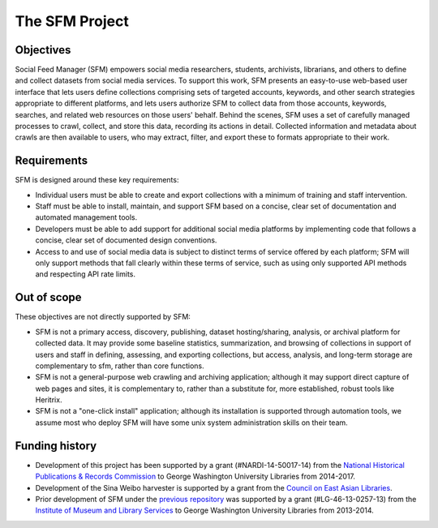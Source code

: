 =================
 The SFM Project
=================

------------
 Objectives
------------

Social Feed Manager (SFM) empowers social media researchers, students, archivists, librarians,
and others to define and collect datasets from social media services. To support this work,
SFM presents an easy-to-use web-based user interface that lets users define collections
comprising sets of targeted accounts, keywords, and other search strategies appropriate to
different platforms, and lets users authorize SFM to collect data from those accounts, keywords,
searches, and related web resources on those users' behalf. Behind the scenes, SFM uses
a set of carefully managed processes to crawl, collect, and store this data, recording its
actions in detail. Collected information and metadata about crawls are then available to users,
who may extract, filter, and export these to formats appropriate to their work.

--------------
 Requirements
--------------

SFM is designed around these key requirements:

* Individual users must be able to create and export collections with a minimum of training and
  staff intervention.
* Staff must be able to install, maintain, and support SFM based on a concise, clear set of
  documentation and automated management tools.
* Developers must be able to add support for additional social media platforms by implementing
  code that follows a concise, clear set of documented design conventions.
* Access to and use of social media data is subject to distinct terms of service offered by each
  platform; SFM will only support methods that fall clearly within these terms of service, such
  as using only supported API methods and respecting API rate limits.

--------------
 Out of scope
--------------

These objectives are not directly supported by SFM:

* SFM is not a primary access, discovery, publishing, dataset hosting/sharing, analysis, or
  archival platform for collected data. It may provide some baseline statistics, summarization,
  and browsing of collections in support of users and staff in defining, assessing, and exporting
  collections, but access, analysis, and long-term storage are complementary to sfm, rather than
  core functions.
* SFM is not a general-purpose web crawling and archiving application; although it may support
  direct capture of web pages and sites, it is complementary to, rather than a substitute for,
  more established, robust tools like Heritrix.
* SFM is not a "one-click install" application; although its installation is supported through
  automation tools, we assume most who deploy SFM will have some unix system administration
  skills on their team.

-----------------
 Funding history
-----------------

* Development of this project has been supported by a grant (#NARDI-14-50017-14) from
  the `National Historical Publications & Records Commission <http://www.archives.gov/nhprc/>`_
  to George Washington University Libraries from 2014-2017.
* Development of the Sina Weibo harvester is supported by a grant from the `Council on East Asian
  Libraries <http://www.eastasianlib.org/>`_.
* Prior development of SFM under the `previous repository <https://github.com/gwu-libraries/social-feed-manager>`_
  was supported by a grant (#LG-46-13-0257-13) from the `Institute of Museum and Library Services <http://www.imls.gov/>`_
  to George Washington University Libraries from 2013-2014.
